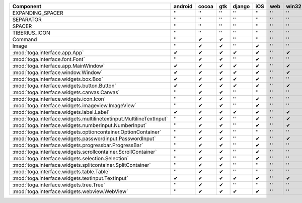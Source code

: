 .. table:: 

    +-------------------------------------------------------------------+-------+-----+-----+------+-----+----+-----+
    |                             Component                             |android|cocoa| gtk |django| iOS |web |win32|
    +===================================================================+=======+=====+=====+======+=====+====+=====+
    |EXPANDING_SPACER                                                   ||no|   ||no| ||no| ||no|  ||no| ||no|||no| |
    +-------------------------------------------------------------------+-------+-----+-----+------+-----+----+-----+
    |SEPARATOR                                                          ||no|   ||no| ||no| ||no|  ||no| ||no|||no| |
    +-------------------------------------------------------------------+-------+-----+-----+------+-----+----+-----+
    |SPACER                                                             ||no|   ||no| ||no| ||no|  ||no| ||no|||no| |
    +-------------------------------------------------------------------+-------+-----+-----+------+-----+----+-----+
    |TIBERIUS_ICON                                                      ||no|   ||no| ||no| ||no|  ||no| ||no|||no| |
    +-------------------------------------------------------------------+-------+-----+-----+------+-----+----+-----+
    |Command                                                            ||no|   ||yes|||yes|||no|  ||no| ||no|||no| |
    +-------------------------------------------------------------------+-------+-----+-----+------+-----+----+-----+
    |Image                                                              ||no|   ||yes|||yes|||no|  ||yes|||no|||no| |
    +-------------------------------------------------------------------+-------+-----+-----+------+-----+----+-----+
    |:mod:`toga.interface.app.App`                                      ||yes|  ||yes|||yes|||yes| ||yes|||no|||yes||
    +-------------------------------------------------------------------+-------+-----+-----+------+-----+----+-----+
    |:mod:`toga.interface.font.Font`                                    ||no|   ||yes|||yes|||no|  ||yes|||no|||no| |
    +-------------------------------------------------------------------+-------+-----+-----+------+-----+----+-----+
    |:mod:`toga.interface.app.MainWindow`                               ||yes|  ||yes|||yes|||yes| ||yes|||no|||yes||
    +-------------------------------------------------------------------+-------+-----+-----+------+-----+----+-----+
    |:mod:`toga.interface.window.Window`                                ||yes|  ||yes|||yes|||yes| ||yes|||no|||yes||
    +-------------------------------------------------------------------+-------+-----+-----+------+-----+----+-----+
    |:mod:`toga.interface.widgets.box.Box`                              ||yes|  ||yes|||yes|||yes| ||yes|||no|||no| |
    +-------------------------------------------------------------------+-------+-----+-----+------+-----+----+-----+
    |:mod:`toga.interface.widgets.button.Button`                        ||yes|  ||yes|||yes|||yes| ||yes|||no|||yes||
    +-------------------------------------------------------------------+-------+-----+-----+------+-----+----+-----+
    |:mod:`toga.interface.widgets.canvas.Canvas`                        ||no|   ||yes|||yes|||no|  ||no| ||no|||no| |
    +-------------------------------------------------------------------+-------+-----+-----+------+-----+----+-----+
    |:mod:`toga.interface.widgets.icon.Icon`                            ||no|   ||yes|||yes|||no|  ||yes|||no|||no| |
    +-------------------------------------------------------------------+-------+-----+-----+------+-----+----+-----+
    |:mod:`toga.interface.widgets.imageview.ImageView`                  ||no|   ||yes|||yes|||no|  ||yes|||no|||no| |
    +-------------------------------------------------------------------+-------+-----+-----+------+-----+----+-----+
    |:mod:`toga.interface.widgets.label.Label`                          ||yes|  ||yes|||yes|||yes| ||yes|||no|||yes||
    +-------------------------------------------------------------------+-------+-----+-----+------+-----+----+-----+
    |:mod:`toga.interface.widgets.multilinetextinput.MultilineTextInput`||no|   ||yes|||yes|||no|  ||yes|||no|||yes||
    +-------------------------------------------------------------------+-------+-----+-----+------+-----+----+-----+
    |:mod:`toga.interface.widgets.numberinput.NumberInput`              ||no|   ||yes|||yes|||no|  ||yes|||no|||yes||
    +-------------------------------------------------------------------+-------+-----+-----+------+-----+----+-----+
    |:mod:`toga.interface.widgets.optioncontainer.OptionContainer`      ||no|   ||yes|||yes|||no|  ||no| ||no|||no| |
    +-------------------------------------------------------------------+-------+-----+-----+------+-----+----+-----+
    |:mod:`toga.interface.widgets.passwordinput.PasswordInput`          ||no|   ||yes|||yes|||no|  ||yes|||no|||yes||
    +-------------------------------------------------------------------+-------+-----+-----+------+-----+----+-----+
    |:mod:`toga.interface.widgets.progressbar.ProgressBar`              ||no|   ||yes|||yes|||no|  ||yes|||no|||no| |
    +-------------------------------------------------------------------+-------+-----+-----+------+-----+----+-----+
    |:mod:`toga.interface.widgets.scrollcontainer.ScrollContainer`      ||no|   ||yes|||yes|||no|  ||yes|||no|||no| |
    +-------------------------------------------------------------------+-------+-----+-----+------+-----+----+-----+
    |:mod:`toga.interface.widgets.selection.Selection`                  ||no|   ||yes|||yes|||no|  ||yes|||no|||no| |
    +-------------------------------------------------------------------+-------+-----+-----+------+-----+----+-----+
    |:mod:`toga.interface.widgets.splitcontainer.SplitContainer`        ||no|   ||yes|||yes|||no|  ||no| ||no|||no| |
    +-------------------------------------------------------------------+-------+-----+-----+------+-----+----+-----+
    |:mod:`toga.interface.widgets.table.Table`                          ||no|   ||yes|||yes|||no|  ||no| ||no|||no| |
    +-------------------------------------------------------------------+-------+-----+-----+------+-----+----+-----+
    |:mod:`toga.interface.widgets.textinput.TextInput`                  ||yes|  ||yes|||yes|||yes| ||yes|||no|||yes||
    +-------------------------------------------------------------------+-------+-----+-----+------+-----+----+-----+
    |:mod:`toga.interface.widgets.tree.Tree`                            ||no|   ||yes|||yes|||no|  ||no| ||no|||no| |
    +-------------------------------------------------------------------+-------+-----+-----+------+-----+----+-----+
    |:mod:`toga.interface.widgets.webview.WebView`                      ||no|   ||yes|||yes|||yes| ||yes|||no|||no| |
    +-------------------------------------------------------------------+-------+-----+-----+------+-----+----+-----+

.. |yes| replace:: ✔
.. |no| replace::  ''
